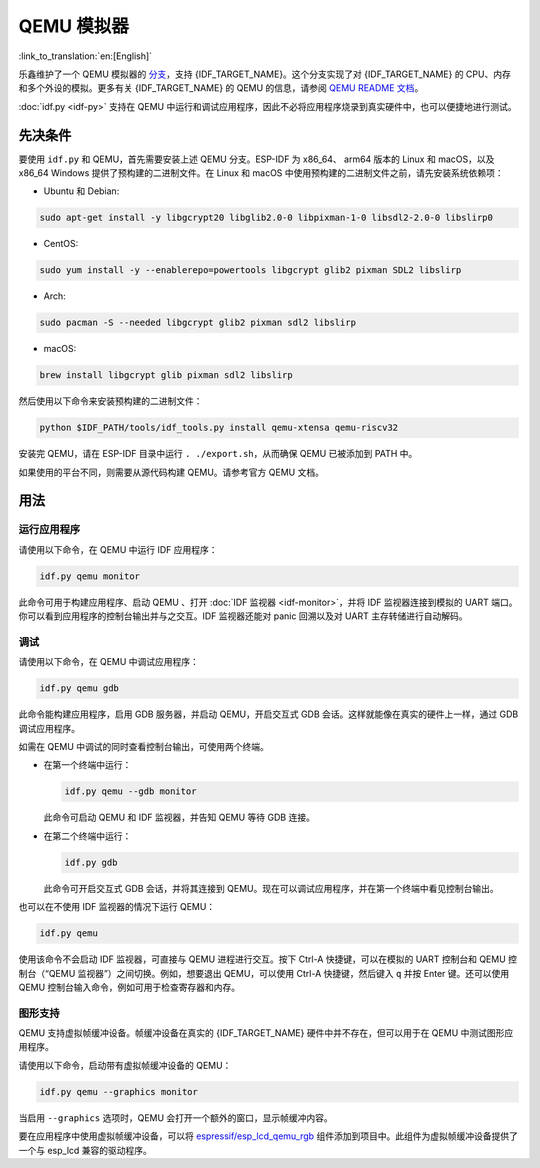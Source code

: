 QEMU 模拟器
===========

:link_to_translation:`en:[English]`

乐鑫维护了一个 QEMU 模拟器的 `分支 <https://github.com/espressif/qemu>`_，支持 {IDF_TARGET_NAME}。这个分支实现了对 {IDF_TARGET_NAME} 的 CPU、内存和多个外设的模拟。更多有关 {IDF_TARGET_NAME} 的 QEMU 的信息，请参阅 `QEMU README 文档 <https://github.com/espressif/esp-toolchain-docs/blob/main/qemu/README.md>`_。

:doc:`idf.py <idf-py>` 支持在 QEMU 中运行和调试应用程序，因此不必将应用程序烧录到真实硬件中，也可以便捷地进行测试。

先决条件
--------

要使用 ``idf.py`` 和 QEMU，首先需要安装上述 QEMU 分支。ESP-IDF 为 x86_64、 arm64 版本的 Linux 和 macOS，以及 x86_64 Windows 提供了预构建的二进制文件。在 Linux 和 macOS 中使用预构建的二进制文件之前，请先安装系统依赖项：

- Ubuntu 和 Debian:

.. code-block:: console

    sudo apt-get install -y libgcrypt20 libglib2.0-0 libpixman-1-0 libsdl2-2.0-0 libslirp0

- CentOS:

.. code-block:: console

    sudo yum install -y --enablerepo=powertools libgcrypt glib2 pixman SDL2 libslirp

- Arch:

.. code-block:: console

    sudo pacman -S --needed libgcrypt glib2 pixman sdl2 libslirp

- macOS:

.. code-block:: console

    brew install libgcrypt glib pixman sdl2 libslirp

然后使用以下命令来安装预构建的二进制文件：

.. code-block:: console

    python $IDF_PATH/tools/idf_tools.py install qemu-xtensa qemu-riscv32

安装完 QEMU，请在 ESP-IDF 目录中运行 ``. ./export.sh``，从而确保 QEMU 已被添加到 PATH 中。

如果使用的平台不同，则需要从源代码构建 QEMU。请参考官方 QEMU 文档。

用法
----

运行应用程序
~~~~~~~~~~~~

请使用以下命令，在 QEMU 中运行 IDF 应用程序：

.. code-block:: console

    idf.py qemu monitor

此命令可用于构建应用程序、启动 QEMU 、打开 :doc:`IDF 监视器 <idf-monitor>`，并将 IDF 监视器连接到模拟的 UART 端口。你可以看到应用程序的控制台输出并与之交互。IDF 监视器还能对 panic 回溯以及对 UART 主存转储进行自动解码。

调试
~~~~

请使用以下命令，在 QEMU 中调试应用程序：

.. code-block:: console

    idf.py qemu gdb

此命令能构建应用程序，启用 GDB 服务器，并启动 QEMU，开启交互式 GDB 会话。这样就能像在真实的硬件上一样，通过 GDB 调试应用程序。

如需在 QEMU 中调试的同时查看控制台输出，可使用两个终端。

* 在第一个终端中运行：

  .. code-block:: console

    idf.py qemu --gdb monitor

  此命令可启动 QEMU 和 IDF 监视器，并告知 QEMU 等待 GDB 连接。

* 在第二个终端中运行：

  .. code-block:: console

    idf.py gdb

  此命令可开启交互式 GDB 会话，并将其连接到 QEMU。现在可以调试应用程序，并在第一个终端中看见控制台输出。

也可以在不使用 IDF 监视器的情况下运行 QEMU：

.. code-block:: console

    idf.py qemu

使用该命令不会启动 IDF 监视器，可直接与 QEMU 进程进行交互。按下 Ctrl-A 快捷键，可以在模拟的 UART 控制台和 QEMU 控制台（“QEMU 监视器”）之间切换。例如，想要退出 QEMU，可以使用 Ctrl-A 快捷键，然后键入 ``q`` 并按 Enter 键。还可以使用 QEMU 控制台输入命令，例如可用于检查寄存器和内存。

图形支持
~~~~~~~~

QEMU 支持虚拟帧缓冲设备。帧缓冲设备在真实的 {IDF_TARGET_NAME} 硬件中并不存在，但可以用于在 QEMU 中测试图形应用程序。

请使用以下命令，启动带有虚拟帧缓冲设备的 QEMU：

.. code-block:: console

    idf.py qemu --graphics monitor

当启用 ``--graphics`` 选项时，QEMU 会打开一个额外的窗口，显示帧缓冲内容。

要在应用程序中使用虚拟帧缓冲设备，可以将 `espressif/esp_lcd_qemu_rgb <https://components.espressif.com/components/espressif/esp_lcd_qemu_rgb>`_ 组件添加到项目中。此组件为虚拟帧缓冲设备提供了一个与 esp_lcd 兼容的驱动程序。

